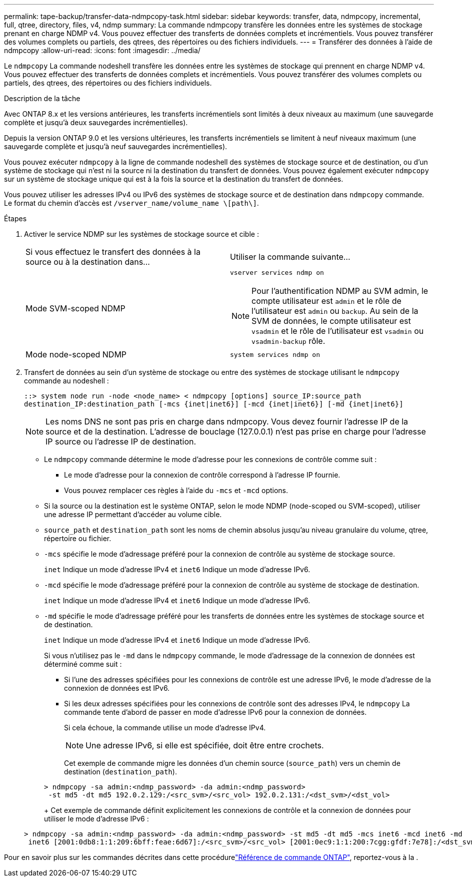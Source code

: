 ---
permalink: tape-backup/transfer-data-ndmpcopy-task.html 
sidebar: sidebar 
keywords: transfer, data, ndmpcopy, incremental, full, qtree, directory, files, v4, ndmp 
summary: La commande ndmpcopy transfère les données entre les systèmes de stockage prenant en charge NDMP v4. Vous pouvez effectuer des transferts de données complets et incrémentiels. Vous pouvez transférer des volumes complets ou partiels, des qtrees, des répertoires ou des fichiers individuels. 
---
= Transférer des données à l'aide de ndmpcopy
:allow-uri-read: 
:icons: font
:imagesdir: ../media/


[role="lead"]
Le `ndmpcopy` La commande nodeshell transfère les données entre les systèmes de stockage qui prennent en charge NDMP v4. Vous pouvez effectuer des transferts de données complets et incrémentiels. Vous pouvez transférer des volumes complets ou partiels, des qtrees, des répertoires ou des fichiers individuels.

.Description de la tâche
Avec ONTAP 8.x et les versions antérieures, les transferts incrémentiels sont limités à deux niveaux au maximum (une sauvegarde complète et jusqu'à deux sauvegardes incrémentielles).

Depuis la version ONTAP 9.0 et les versions ultérieures, les transferts incrémentiels se limitent à neuf niveaux maximum (une sauvegarde complète et jusqu'à neuf sauvegardes incrémentielles).

Vous pouvez exécuter `ndmpcopy` à la ligne de commande nodeshell des systèmes de stockage source et de destination, ou d'un système de stockage qui n'est ni la source ni la destination du transfert de données. Vous pouvez également exécuter `ndmpcopy` sur un système de stockage unique qui est à la fois la source et la destination du transfert de données.

Vous pouvez utiliser les adresses IPv4 ou IPv6 des systèmes de stockage source et de destination dans `ndmpcopy` commande. Le format du chemin d'accès est `/vserver_name/volume_name \[path\]`.



.Étapes
. Activer le service NDMP sur les systèmes de stockage source et cible :
+
|===


| Si vous effectuez le transfert des données à la source ou à la destination dans... | Utiliser la commande suivante... 


 a| 
Mode SVM-scoped NDMP
 a| 
`vserver services ndmp on`

[NOTE]
====
Pour l'authentification NDMP au SVM admin, le compte utilisateur est `admin` et le rôle de l'utilisateur est `admin` ou `backup`. Au sein de la SVM de données, le compte utilisateur est `vsadmin` et le rôle de l'utilisateur est `vsadmin` ou `vsadmin-backup` rôle.

====


 a| 
Mode node-scoped NDMP
 a| 
`system services ndmp on`

|===
. Transfert de données au sein d'un système de stockage ou entre des systèmes de stockage utilisant le `ndmpcopy` commande au nodeshell :
+
`::> system node run -node <node_name> < ndmpcopy [options] source_IP:source_path destination_IP:destination_path [-mcs {inet|inet6}] [-mcd {inet|inet6}] [-md {inet|inet6}]`

+
[NOTE]
====
Les noms DNS ne sont pas pris en charge dans ndmpcopy. Vous devez fournir l'adresse IP de la source et de la destination. L'adresse de bouclage (127.0.0.1) n'est pas prise en charge pour l'adresse IP source ou l'adresse IP de destination.

====
+
** Le `ndmpcopy` commande détermine le mode d'adresse pour les connexions de contrôle comme suit :
+
*** Le mode d'adresse pour la connexion de contrôle correspond à l'adresse IP fournie.
*** Vous pouvez remplacer ces règles à l'aide du `-mcs` et `-mcd` options.


** Si la source ou la destination est le système ONTAP, selon le mode NDMP (node-scoped ou SVM-scoped), utiliser une adresse IP permettant d'accéder au volume cible.
** `source_path` et `destination_path` sont les noms de chemin absolus jusqu'au niveau granulaire du volume, qtree, répertoire ou fichier.
** `-mcs` spécifie le mode d'adressage préféré pour la connexion de contrôle au système de stockage source.
+
`inet` Indique un mode d'adresse IPv4 et `inet6` Indique un mode d'adresse IPv6.

** `-mcd` spécifie le mode d'adressage préféré pour la connexion de contrôle au système de stockage de destination.
+
`inet` Indique un mode d'adresse IPv4 et `inet6` Indique un mode d'adresse IPv6.

** `-md` spécifie le mode d'adressage préféré pour les transferts de données entre les systèmes de stockage source et de destination.
+
`inet` Indique un mode d'adresse IPv4 et `inet6` Indique un mode d'adresse IPv6.

+
Si vous n'utilisez pas le `-md` dans le `ndmpcopy` commande, le mode d’adressage de la connexion de données est déterminé comme suit :

+
*** Si l'une des adresses spécifiées pour les connexions de contrôle est une adresse IPv6, le mode d'adresse de la connexion de données est IPv6.
*** Si les deux adresses spécifiées pour les connexions de contrôle sont des adresses IPv4, le `ndmpcopy` La commande tente d'abord de passer en mode d'adresse IPv6 pour la connexion de données.
+
Si cela échoue, la commande utilise un mode d'adresse IPv4.

+
[NOTE]
====
Une adresse IPv6, si elle est spécifiée, doit être entre crochets.

====
+
Cet exemple de commande migre les données d'un chemin source (`source_path`) vers un chemin de destination (`destination_path`).

+
[listing]
----
> ndmpcopy -sa admin:<ndmp_password> -da admin:<ndmp_password>
 -st md5 -dt md5 192.0.2.129:/<src_svm>/<src_vol> 192.0.2.131:/<dst_svm>/<dst_vol>
----
+
Cet exemple de commande définit explicitement les connexions de contrôle et la connexion de données pour utiliser le mode d'adresse IPv6 :

+
[listing]
----
> ndmpcopy -sa admin:<ndmp_password> -da admin:<ndmp_password> -st md5 -dt md5 -mcs inet6 -mcd inet6 -md
 inet6 [2001:0db8:1:1:209:6bff:feae:6d67]:/<src_svm>/<src_vol> [2001:0ec9:1:1:200:7cgg:gfdf:7e78]:/<dst_svm>/<dst_vol>
----






Pour en savoir plus sur les commandes décrites dans cette procédurelink:https://docs.netapp.com/us-en/ontap-cli/["Référence de commande ONTAP"^], reportez-vous à la .
